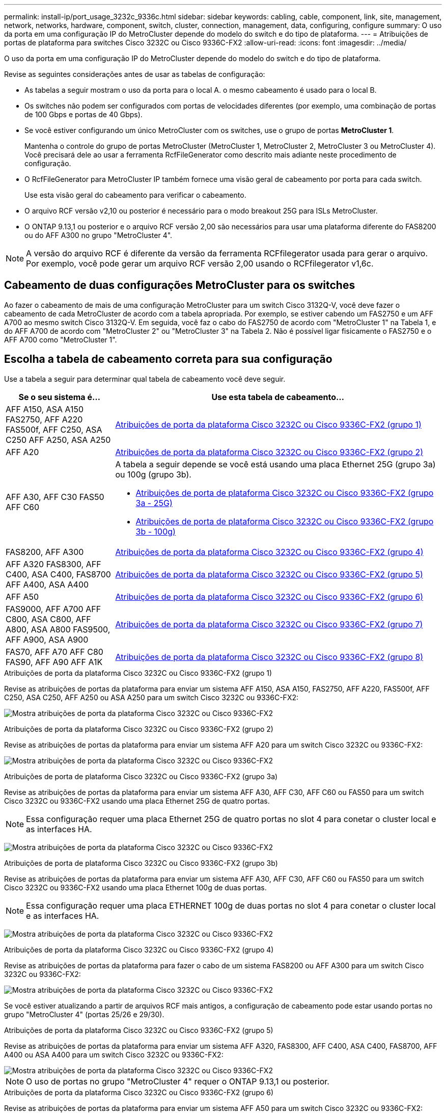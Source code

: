 ---
permalink: install-ip/port_usage_3232c_9336c.html 
sidebar: sidebar 
keywords: cabling, cable, component, link, site, management, network, networks, hardware, component, switch, cluster, connection, management, data, configuring, configure 
summary: O uso da porta em uma configuração IP do MetroCluster depende do modelo do switch e do tipo de plataforma. 
---
= Atribuições de portas de plataforma para switches Cisco 3232C ou Cisco 9336C-FX2
:allow-uri-read: 
:icons: font
:imagesdir: ../media/


[role="lead"]
O uso da porta em uma configuração IP do MetroCluster depende do modelo do switch e do tipo de plataforma.

Revise as seguintes considerações antes de usar as tabelas de configuração:

* As tabelas a seguir mostram o uso da porta para o local A. o mesmo cabeamento é usado para o local B.
* Os switches não podem ser configurados com portas de velocidades diferentes (por exemplo, uma combinação de portas de 100 Gbps e portas de 40 Gbps).
* Se você estiver configurando um único MetroCluster com os switches, use o grupo de portas *MetroCluster 1*.
+
Mantenha o controle do grupo de portas MetroCluster (MetroCluster 1, MetroCluster 2, MetroCluster 3 ou MetroCluster 4). Você precisará dele ao usar a ferramenta RcfFileGenerator como descrito mais adiante neste procedimento de configuração.

* O RcfFileGenerator para MetroCluster IP também fornece uma visão geral de cabeamento por porta para cada switch.
+
Use esta visão geral do cabeamento para verificar o cabeamento.

* O arquivo RCF versão v2,10 ou posterior é necessário para o modo breakout 25G para ISLs MetroCluster.
* O ONTAP 9.13,1 ou posterior e o arquivo RCF versão 2,00 são necessários para usar uma plataforma diferente do FAS8200 ou do AFF A300 no grupo "MetroCluster 4".



NOTE: A versão do arquivo RCF é diferente da versão da ferramenta RCFfilegerator usada para gerar o arquivo. Por exemplo, você pode gerar um arquivo RCF versão 2,00 usando o RCFfilegerator v1,6c.



== Cabeamento de duas configurações MetroCluster para os switches

Ao fazer o cabeamento de mais de uma configuração MetroCluster para um switch Cisco 3132Q-V, você deve fazer o cabeamento de cada MetroCluster de acordo com a tabela apropriada. Por exemplo, se estiver cabendo um FAS2750 e um AFF A700 ao mesmo switch Cisco 3132Q-V. Em seguida, você faz o cabo do FAS2750 de acordo com "MetroCluster 1" na Tabela 1, e do AFF A700 de acordo com "MetroCluster 2" ou "MetroCluster 3" na Tabela 2. Não é possível ligar fisicamente o FAS2750 e o AFF A700 como "MetroCluster 1".



== Escolha a tabela de cabeamento correta para sua configuração

Use a tabela a seguir para determinar qual tabela de cabeamento você deve seguir.

[cols="25,75"]
|===
| Se o seu sistema é... | Use esta tabela de cabeamento... 


| AFF A150, ASA A150 FAS2750, AFF A220 FAS500f, AFF C250, ASA C250 AFF A250, ASA A250 | <<table_1_cisco_3232c_9336c,Atribuições de porta da plataforma Cisco 3232C ou Cisco 9336C-FX2 (grupo 1)>> 


| AFF A20 | <<table_2_cisco_3232c_9336c,Atribuições de porta da plataforma Cisco 3232C ou Cisco 9336C-FX2 (grupo 2)>> 


| AFF A30, AFF C30 FAS50 AFF C60  a| 
A tabela a seguir depende se você está usando uma placa Ethernet 25G (grupo 3a) ou 100g (grupo 3b).

* <<table_3a_cisco_3232c_9336c,Atribuições de porta de plataforma Cisco 3232C ou Cisco 9336C-FX2 (grupo 3a - 25G)>>
* <<table_3b_cisco_3232c_9336c,Atribuições de porta de plataforma Cisco 3232C ou Cisco 9336C-FX2 (grupo 3b - 100g)>>




| FAS8200, AFF A300 | <<table_4_cisco_3232c_9336c,Atribuições de porta da plataforma Cisco 3232C ou Cisco 9336C-FX2 (grupo 4)>> 


| AFF A320 FAS8300, AFF C400, ASA C400, FAS8700 AFF A400, ASA A400 | <<table_5_cisco_3232c_9336c,Atribuições de porta da plataforma Cisco 3232C ou Cisco 9336C-FX2 (grupo 5)>> 


| AFF A50 | <<table_6_cisco_3232c_9336c,Atribuições de porta da plataforma Cisco 3232C ou Cisco 9336C-FX2 (grupo 6)>> 


| FAS9000, AFF A700 AFF C800, ASA C800, AFF A800, ASA A800 FAS9500, AFF A900, ASA A900 | <<table_7_cisco_3232c_9336c,Atribuições de porta da plataforma Cisco 3232C ou Cisco 9336C-FX2 (grupo 7)>> 


| FAS70, AFF A70 AFF C80 FAS90, AFF A90 AFF A1K | <<table_8_cisco_3232c_9336c,Atribuições de porta da plataforma Cisco 3232C ou Cisco 9336C-FX2 (grupo 8)>> 
|===
.Atribuições de porta da plataforma Cisco 3232C ou Cisco 9336C-FX2 (grupo 1)
Revise as atribuições de portas da plataforma para enviar um sistema AFF A150, ASA A150, FAS2750, AFF A220, FAS500f, AFF C250, ASA C250, AFF A250 ou ASA A250 para um switch Cisco 3232C ou 9336C-FX2:

image:../media/mcc-ip-cabling-a150-a220-a250-to-a-cisco-3232c-or-cisco-9336c-switch-9161.png["Mostra atribuições de porta da plataforma Cisco 3232C ou Cisco 9336C-FX2"]

.Atribuições de porta da plataforma Cisco 3232C ou Cisco 9336C-FX2 (grupo 2)
Revise as atribuições de portas da plataforma para enviar um sistema AFF A20 para um switch Cisco 3232C ou 9336C-FX2:

image:../media/mcc-ip-cabling-aff-a20-9161.png["Mostra atribuições de porta da plataforma Cisco 3232C ou Cisco 9336C-FX2"]

.Atribuições de porta de plataforma Cisco 3232C ou Cisco 9336C-FX2 (grupo 3a)
Revise as atribuições de portas da plataforma para enviar um sistema AFF A30, AFF C30, AFF C60 ou FAS50 para um switch Cisco 3232C ou 9336C-FX2 usando uma placa Ethernet 25G de quatro portas.


NOTE: Essa configuração requer uma placa Ethernet 25G de quatro portas no slot 4 para conetar o cluster local e as interfaces HA.

image:../media/mccip-cabling-a30-c30-fas50-c60-25G.png["Mostra atribuições de porta da plataforma Cisco 3232C ou Cisco 9336C-FX2"]

.Atribuições de porta de plataforma Cisco 3232C ou Cisco 9336C-FX2 (grupo 3b)
Revise as atribuições de portas da plataforma para enviar um sistema AFF A30, AFF C30, AFF C60 ou FAS50 para um switch Cisco 3232C ou 9336C-FX2 usando uma placa Ethernet 100g de duas portas.


NOTE: Essa configuração requer uma placa ETHERNET 100g de duas portas no slot 4 para conetar o cluster local e as interfaces HA.

image:../media/mccip-cabling-a30-c30-fas50-c60-100G.png["Mostra atribuições de porta da plataforma Cisco 3232C ou Cisco 9336C-FX2"]

.Atribuições de porta da plataforma Cisco 3232C ou Cisco 9336C-FX2 (grupo 4)
Revise as atribuições de portas da plataforma para fazer o cabo de um sistema FAS8200 ou AFF A300 para um switch Cisco 3232C ou 9336C-FX2:

image::../media/mccip-cabling-fas8200-a300-updated.png[Mostra atribuições de porta da plataforma Cisco 3232C ou Cisco 9336C-FX2]

Se você estiver atualizando a partir de arquivos RCF mais antigos, a configuração de cabeamento pode estar usando portas no grupo "MetroCluster 4" (portas 25/26 e 29/30).

.Atribuições de porta da plataforma Cisco 3232C ou Cisco 9336C-FX2 (grupo 5)
Revise as atribuições de portas da plataforma para enviar um sistema AFF A320, FAS8300, AFF C400, ASA C400, FAS8700, AFF A400 ou ASA A400 para um switch Cisco 3232C ou 9336C-FX2:

image::../media/mcc_ip_cabling_a320_a400_cisco_3232C_or_9336c_switch.png[Mostra atribuições de porta da plataforma Cisco 3232C ou Cisco 9336C-FX2]


NOTE: O uso de portas no grupo "MetroCluster 4" requer o ONTAP 9.13,1 ou posterior.

.Atribuições de porta da plataforma Cisco 3232C ou Cisco 9336C-FX2 (grupo 6)
Revise as atribuições de portas da plataforma para enviar um sistema AFF A50 para um switch Cisco 3232C ou 9336C-FX2:

image::../media/mcc-ip-cabling-aff-a50-cisco-3232c-9336c-9161.png[Mostra atribuições de porta da plataforma Cisco 3232C ou Cisco 9336C-FX2]

.Atribuições de porta da plataforma Cisco 3232C ou Cisco 9336C-FX2 (grupo 7)
Revise as atribuições de portas da plataforma para enviar um sistema FAS9000, AFF A700, AFF C800, ASA C800, AFF A800, ASA A800, FAS9500, AFF A900 ou ASA A900 para um switch Cisco 3232C ou 9336C-FX2:

image::../media/mcc_ip_cabling_fas9000_a700_fas9500_a800_a900_cisco_3232C_or_9336c_switch.png[Mostra atribuições de porta da plataforma Cisco 3232C ou Cisco 9336C-FX2]

*Nota 1*: Utilize as portas e4a e e4e ou e4a e e8a se estiver a utilizar um adaptador X91440A (40Gbps). Utilize as portas e4a e e4b ou e4a e e8a se estiver a utilizar um adaptador X91153A (100Gbps).


NOTE: O uso de portas no grupo "MetroCluster 4" requer o ONTAP 9.13,1 ou posterior.

.Atribuições de porta da plataforma Cisco 3232C ou Cisco 9336C-FX2 (grupo 8)
Revise as atribuições de portas da plataforma para enviar um sistema AFF A70, FAS70, AFF C80, FAS90, AFF A90 ou AFF A1K para um switch Cisco 3232C ou 9336C-FX2:

image:../media/mccip-cabling-a70-fas70-a90-c80-fas90-a1k-updated.png["Mostra atribuições de porta da plataforma Cisco 3232C ou Cisco 9336C-FX2"]
